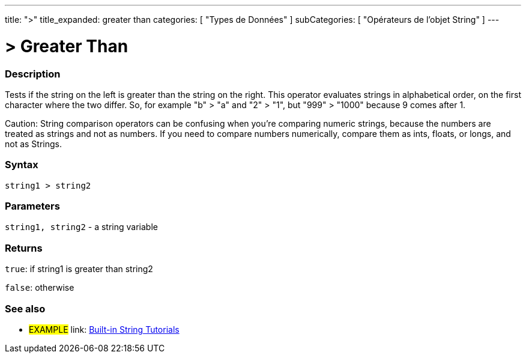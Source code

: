 ﻿---
title: ">"
title_expanded: greater than
categories: [ "Types de Données" ]
subCategories: [ "Opérateurs de l'objet String" ]
---





= > Greater Than


// OVERVIEW SECTION STARTS
[#overview]
--

[float]
=== Description
Tests if the string on the left is greater than the string on the right. This operator evaluates strings in alphabetical order, on the first character where the two differ. So, for example "b" > "a" and "2" > "1", but "999" > "1000" because 9 comes after 1.

Caution: String comparison operators can be confusing when you're comparing numeric strings, because the numbers are treated as strings and not as numbers. If you need to compare numbers numerically, compare them as ints, floats, or longs, and not as Strings.
[%hardbreaks]


[float]
=== Syntax
[source,arduino]
----
string1 > string2
----

[float]
=== Parameters
`string1, string2` - a string variable

[float]
=== Returns
`true`: if string1 is greater than string2 

`false`: otherwise

--

// OVERVIEW SECTION ENDS



// HOW TO USE SECTION ENDS


// SEE ALSO SECTION
[#see_also]
--

[float]
=== See also

[role="example"]
* #EXAMPLE# link: https://www.arduino.cc/en/Tutorial/BuiltInExamples#strings[Built-in String Tutorials]
--
// SEE ALSO SECTION ENDS